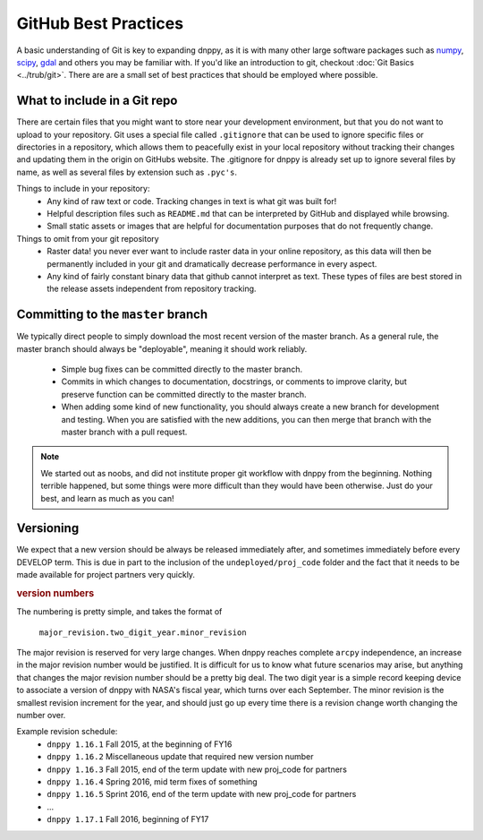 GitHub Best Practices
=====================

A basic understanding of Git is key to expanding dnppy, as it is with many other large software packages such as `numpy`_,  `scipy`_,  `gdal`_ and others you may be familiar with. If you'd like an introduction to git, checkout :doc:`Git Basics <../trub/git>`. There are are a small set of best practices that should be employed where possible.

What to include in a Git repo
-----------------------------

There are certain files that you might want to store near your development environment, but that you do not want to upload to your repository. Git uses a special file called ``.gitignore`` that can be used to ignore specific files or directories in a repository, which allows them to peacefully exist in your local repository without tracking their changes and updating them in the origin on GitHubs website. The .gitignore for dnppy is already set up to ignore several files by name, as well as several files by extension such as ``.pyc's``.

Things to include in your repository:
    * Any kind of raw text or code. Tracking changes in text is what git was built for!
    * Helpful description files such as ``README.md`` that can be interpreted by GitHub and displayed while browsing.
    * Small static assets or images that are helpful for documentation purposes that do not frequently change.

Things to omit from your git repository
    * Raster data! you never ever want to include raster data in your online repository, as this data will then be permanently included in your git and dramatically decrease performance in every aspect.
    * Any kind of fairly constant binary data that github cannot interpret as text. These types of files are best stored in the release assets independent from repository tracking.


Committing to the ``master`` branch
-----------------------------------

We typically direct people to simply download the most recent version of the master branch. As a general rule, the master branch should always be "deployable", meaning it should work reliably.

    * Simple bug fixes can be committed directly to the master branch.
    * Commits in which changes to documentation, docstrings, or comments to improve clarity, but preserve function can be committed directly to the master branch.
    * When adding some kind of new functionality, you should always create a new branch for development and testing. When you are satisfied with the new additions, you can then merge that branch with the master branch with a pull request.

.. note:: We started out as noobs, and did not institute proper git workflow with dnppy from the beginning. Nothing terrible happened, but some things were more difficult than they would have been otherwise. Just do your best, and learn as much as you can!


Versioning
----------
We expect that a new version should be always be released immediately after, and sometimes immediately before every DEVELOP term. This is due in part to the inclusion of the ``undeployed/proj_code`` folder and the fact that it needs to be made available for project partners very quickly.

.. rubric:: version numbers

The numbering is pretty simple, and takes the format of

    ``major_revision.two_digit_year.minor_revision``

The major revision is reserved for very large changes. When dnppy reaches complete ``arcpy`` independence, an increase in the major revision number would be justified. It is difficult for us to know what future scenarios may arise, but anything that changes the major revision number should be a pretty big deal. The two digit year is a simple record keeping device to associate a version of dnppy with NASA's fiscal year, which turns over each September. The minor revision is the smallest revision increment for the year, and should just go up every time there is a revision change worth changing the number over.

Example revision schedule:
    * ``dnppy 1.16.1`` Fall 2015, at the beginning of FY16
    * ``dnppy 1.16.2`` Miscellaneous update that required new version number
    * ``dnppy 1.16.3`` Fall 2015, end of the term update with new proj_code for partners
    * ``dnppy 1.16.4`` Spring 2016, mid term fixes of something
    * ``dnppy 1.16.5`` Sprint 2016, end of the term update with new proj_code for partners
    * ...
    * ``dnppy 1.17.1`` Fall 2016, beginning of FY17

.. _numpy: https://github.com/numpy/numpy
.. _scipy: https://github.com/scipy/scipy
.. _gdal: https://github.com/OSGeo/gdal